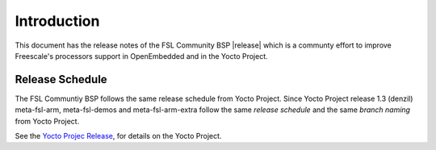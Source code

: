 Introduction
============

This document has the release notes of the FSL Community BSP |release|
which is a communty effort to improve Freescale's
processors support in OpenEmbedded and in the Yocto Project.

Release Schedule
----------------

The FSL Communtiy BSP follows the same release schedule from Yocto Project.
Since Yocto Project release 1.3 (denzil) meta-fsl-arm, meta-fsl-demos and meta-fsl-arm-extra
follow the same *release schedule* and the same *branch naming* from Yocto Project.

See the `Yocto Projec Release <https://wiki.yoctoproject.org/wiki/Releases>`_, for details
on the Yocto Project.
